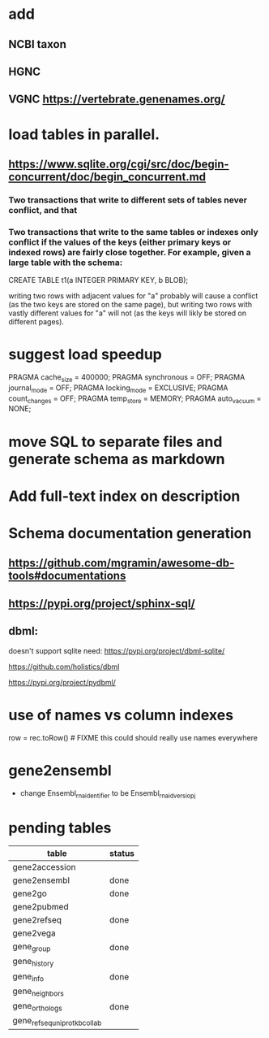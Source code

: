 * add
** NCBI taxon
** HGNC
** VGNC https://vertebrate.genenames.org/

* load tables in parallel.
** https://www.sqlite.org/cgi/src/doc/begin-concurrent/doc/begin_concurrent.md
*** Two transactions that write to different sets of tables never conflict, and that

*** Two transactions that write to the same tables or indexes only conflict if the values of the keys (either primary keys or indexed rows) are fairly close together. For example, given a large table with the schema:

         CREATE TABLE t1(a INTEGER PRIMARY KEY, b BLOB);

    writing two rows with adjacent values for "a" probably will cause a conflict (as the two keys are stored on the same page), but writing two rows with vastly different values for "a" will not (as the keys will likly be stored on different pages).

* suggest load speedup
PRAGMA cache_size = 400000;
PRAGMA synchronous = OFF;
PRAGMA journal_mode = OFF;
PRAGMA locking_mode = EXCLUSIVE;
PRAGMA count_changes = OFF;
PRAGMA temp_store = MEMORY;
PRAGMA auto_vacuum = NONE;

* move SQL to separate files and generate schema as markdown

* Add full-text index on description
* Schema documentation generation
** https://github.com/mgramin/awesome-db-tools#documentations
** https://pypi.org/project/sphinx-sql/

** dbml:
doesn't support sqlite need: https://pypi.org/project/dbml-sqlite/

https://github.com/holistics/dbml

https://pypi.org/project/pydbml/
* use of names vs column indexes
row = rec.toRow()  # FIXME this could should really use names everywhere

* gene2ensembl
- change Ensembl_rna_identifier to be Ensembl_rna_id_versiopj


* pending tables
| table                        | status |
|------------------------------+--------|
| gene2accession               |        |
| gene2ensembl                 | done   |
| gene2go                      | done   |
| gene2pubmed                  |        |
| gene2refseq                  | done   |
| gene2vega                    |        |
| gene_group                   | done   |
| gene_history                 |        |
| gene_info                    | done   |
| gene_neighbors               |        |
| gene_orthologs               | done   |
| gene_refseq_uniprotkb_collab |        |
